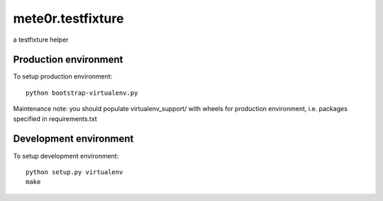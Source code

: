 mete0r.testfixture
==============

a testfixture helper


Production environment
----------------------

To setup production environment::

   python bootstrap-virtualenv.py

Maintenance note: you should populate virtualenv_support/ with wheels for
production environment, i.e. packages specified in requirements.txt


Development environment
-----------------------

To setup development environment::

   python setup.py virtualenv
   make
